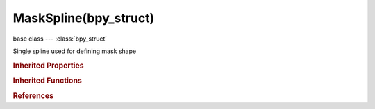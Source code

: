 MaskSpline(bpy_struct)
======================

.. module:: bpy.types

base class --- :class:`bpy_struct`

.. class:: MaskSpline(bpy_struct)

   Single spline used for defining mask shape

   .. attribute:: offset_mode

      The method used for calculating the feather offset

      * ``EVEN`` Even, Calculate even feather offset.
      * ``SMOOTH`` Smooth, Calculate feather offset as a second curve.

      :type: enum in ['EVEN', 'SMOOTH'], default 'EVEN'

   .. data:: points

      Collection of points

      :type: :class:`MaskSplinePoints` :class:`bpy_prop_collection` of :class:`MaskSplinePoint`, (readonly)

   .. attribute:: use_cyclic

      Make this spline a closed loop

      :type: boolean, default False

   .. attribute:: use_fill

      Make this spline filled

      :type: boolean, default False

   .. attribute:: use_self_intersection_check

      Prevent feather from self-intersections

      :type: boolean, default False

   .. attribute:: weight_interpolation

      The type of weight interpolation for spline

      :type: enum in ['LINEAR', 'EASE'], default 'LINEAR'

   .. classmethod:: bl_rna_get_subclass(id, default=None)
   
      :arg id: The RNA type identifier.
      :type id: string
      :return: The RNA type or default when not found.
      :rtype: :class:`bpy.types.Struct` subclass


   .. classmethod:: bl_rna_get_subclass_py(id, default=None)
   
      :arg id: The RNA type identifier.
      :type id: string
      :return: The class or default when not found.
      :rtype: type


.. rubric:: Inherited Properties

.. hlist::
   :columns: 2

   * :class:`bpy_struct.id_data`

.. rubric:: Inherited Functions

.. hlist::
   :columns: 2

   * :class:`bpy_struct.as_pointer`
   * :class:`bpy_struct.driver_add`
   * :class:`bpy_struct.driver_remove`
   * :class:`bpy_struct.get`
   * :class:`bpy_struct.is_property_hidden`
   * :class:`bpy_struct.is_property_readonly`
   * :class:`bpy_struct.is_property_set`
   * :class:`bpy_struct.items`
   * :class:`bpy_struct.keyframe_delete`
   * :class:`bpy_struct.keyframe_insert`
   * :class:`bpy_struct.keys`
   * :class:`bpy_struct.path_from_id`
   * :class:`bpy_struct.path_resolve`
   * :class:`bpy_struct.property_unset`
   * :class:`bpy_struct.type_recast`
   * :class:`bpy_struct.values`

.. rubric:: References

.. hlist::
   :columns: 2

   * :class:`MaskLayer.splines`
   * :class:`MaskSplines.active`
   * :class:`MaskSplines.new`
   * :class:`MaskSplines.remove`


